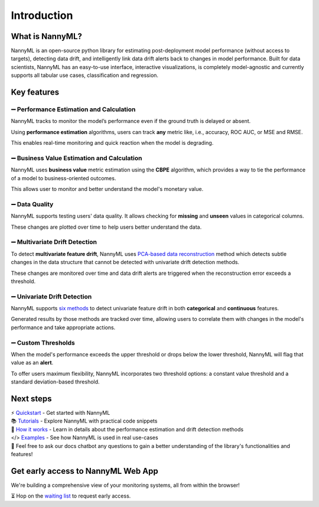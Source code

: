 .. _landing_page:

============
Introduction
============

----------------
What is NannyML?
----------------

NannyML is an open-source python library for estimating post-deployment model performance (without access to targets), detecting data drift, and intelligently link data drift alerts back to changes in model performance.
Built for data scientists, NannyML has an easy-to-use interface, interactive visualizations, is completely model-agnostic and currently supports all tabular use cases, classification and regression.


------------
Key features
------------


➖ Performance Estimation and Calculation
-----------------------------------------

NannyML tracks to monitor the model’s performance even if the ground truth is delayed or absent.

Using **performance estimation** algorithms, users can track **any** metric like, i.e., accuracy, ROC AUC, or MSE and RMSE.

This enables real-time monitoring and quick reaction when the model is degrading.

.. image:: _static/landing-page/landing_page_estimated_performance.gif
    :alt: Estimated Performance

➖ Business Value Estimation and Calculation
--------------------------------------------

NannyML uses **business value** metric estimation using the **CBPE** algorithm, which provides a way to tie the performance of a model to business-oriented outcomes.

This allows user to monitor and better understand the model's monetary value.

.. image:: _static/landing-page/landing_page_business_performance.gif
    :alt: Business Performance

➖ Data Quality
---------------

NannyML supports testing users' data quality. It allows checking for **missing** and **unseen** values in categorical columns.

These changes are plotted over time to help users better understand the data.

.. image:: _static/landing-page/landing_page_data_quality.png
    :alt: Data Quality

➖ Multivariate Drift Detection
-------------------------------
To detect **multivariate feature drift**, NannyML uses `PCA-based data reconstruction <https://nannyml.readthedocs.io/en/main/how_it_works/data_reconstruction.html>`_ method which detects subtle changes in the data structure that cannot be detected with univariate drift detection methods.

These changes are monitored over time and data drift alerts are triggered when the reconstruction error exceeds a threshold.

.. image:: _static/landing-page/landing_page_multivariate.gif
    :alt: Multivariate

➖ Univariate Drift Detection
-----------------------------
NannyML supports `six methods <https://nannyml.readthedocs.io/en/stable/how_it_works/univariate_drift_comparison.html>`_ to detect univariate feature drift in both **categorical** and **continuous** features.

Generated results by those methods are tracked over time, allowing users to correlate them with changes in the model's performance and take appropriate actions.

.. image:: _static/landing-page/landing_page_univariate.gif
    :alt: Multivariate

➖ Custom Thresholds
--------------------
When the model's performance exceeds the upper threshold or drops below the lower threshold, NannyML will flag that value as an **alert**.

To offer users maximum flexibility, NannyML incorporates two threshold options: a constant value threshold and a standard deviation-based threshold.

.. image:: _static/landing-page/landing_page_thresholds.png
    :alt: Multivariate

----------
Next steps
----------


| ⚡️ `Quickstart <https://nannyml.readthedocs.io/en/stable/quick.html>`_ - Get started with NannyML

| 📚 `Tutorials <https://nannyml.readthedocs.io/en/stable/tutorials.html#tutorials>`_ - Explore NannyML with practical code snippets

| 🤔 `How it works <https://nannyml.readthedocs.io/en/stable/how_it_works.html>`_ - Learn in details about the performance estimation and drift detection methods

| </> `Examples <https://nannyml.readthedocs.io/en/stable/examples.html>`_ - See how NannyML is used in real use-cases

| 🤖 Feel free to ask our docs chatbot any questions to gain a better understanding of the library's functionalities and features!


-----------------------------------
Get early access to NannyML Web App
-----------------------------------

We're building a comprehensive view of your monitoring systems, all from within the browser!

⏳️ Hop on the `waiting list <https://www.nannyml.com/nannyml-web-app-waitlist>`_ to request early access.
